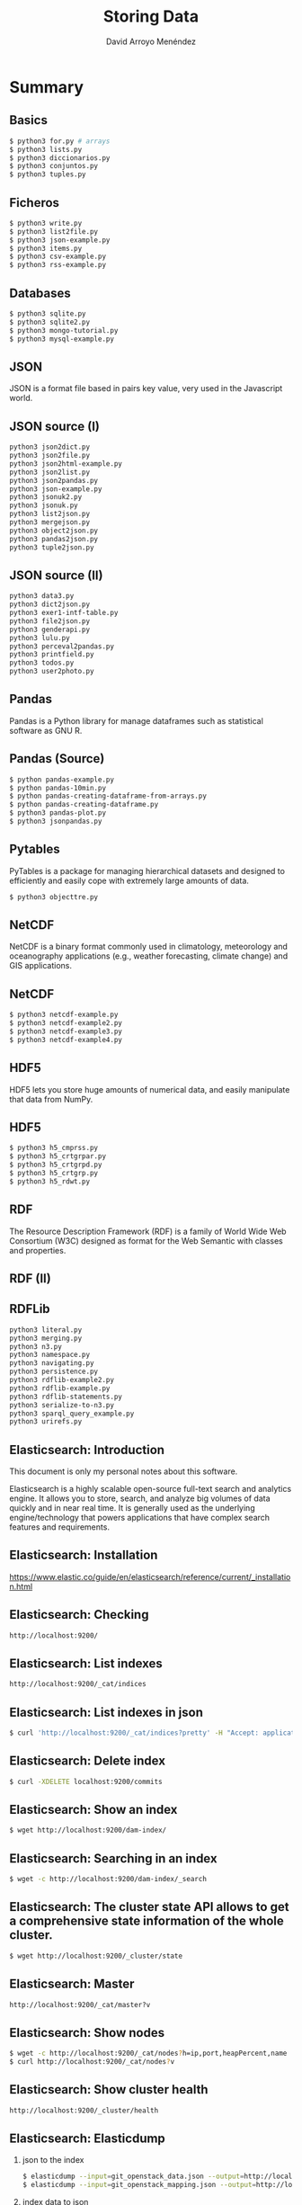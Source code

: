 #+TITLE: Storing Data
#+AUTHOR: David Arroyo Menéndez
#+OPTIONS: H:2 toc:nil num:t
#+LATEX_CLASS: beamer
#+LATEX_CLASS_OPTIONS: [presentation]
#+BEAMER_THEME: Madrid
#+COLUMNS: %45ITEM %10BEAMER_ENV(Env) %10BEAMER_ACT(Act) %4BEAMER_COL(Col) %8BEAMER_OPT(Opt)


* Summary
** Basics
#+BEGIN_SRC bash
$ python3 for.py # arrays
$ python3 lists.py
$ python3 diccionarios.py
$ python3 conjuntos.py
$ python3 tuples.py
#+END_SRC

** Ficheros
#+BEGIN_SRC bash
$ python3 write.py
$ python3 list2file.py
$ python3 json-example.py
$ python3 items.py
$ python3 csv-example.py
$ python3 rss-example.py
#+END_SRC

** Databases
#+BEGIN_SRC bash
$ python3 sqlite.py
$ python3 sqlite2.py
$ python3 mongo-tutorial.py
$ python3 mysql-example.py
#+END_SRC

** JSON

JSON is a format file based in pairs key value, very used in the
Javascript world.

** JSON source (I)

#+BEGIN_SRC bash
python3 json2dict.py
python3 json2file.py
python3 json2html-example.py
python3 json2list.py
python3 json2pandas.py
python3 json-example.py
python3 jsonuk2.py
python3 jsonuk.py
python3 list2json.py
python3 mergejson.py
python3 object2json.py
python3 pandas2json.py
python3 tuple2json.py
#+END_SRC

** JSON source (II)

#+BEGIN_SRC bash
python3 data3.py
python3 dict2json.py
python3 exer1-intf-table.py
python3 file2json.py
python3 genderapi.py
python3 lulu.py
python3 perceval2pandas.py
python3 printfield.py
python3 todos.py
python3 user2photo.py
#+END_SRC

** Pandas

Pandas is a Python library for manage dataframes such as statistical
software as GNU R.

** Pandas (Source)
#+BEGIN_SRC bash
$ python pandas-example.py
$ python pandas-10min.py
$ python pandas-creating-dataframe-from-arrays.py
$ python pandas-creating-dataframe.py
$ python3 pandas-plot.py
$ python3 jsonpandas.py
#+END_SRC

** Pytables

PyTables is a package for managing hierarchical datasets and designed
to efficiently and easily cope with extremely large amounts of data.

#+BEGIN_SRC bash
$ python3 objecttre.py
#+END_SRC


** NetCDF

NetCDF is a binary format commonly used in climatology, meteorology
and oceanography applications (e.g., weather forecasting, climate
change) and GIS applications.

** NetCDF
#+BEGIN_SRC bash
$ python3 netcdf-example.py
$ python3 netcdf-example2.py
$ python3 netcdf-example3.py
$ python3 netcdf-example4.py
#+END_SRC

** HDF5

HDF5 lets you store huge amounts of numerical data, and easily
manipulate that data from NumPy.

** HDF5
#+BEGIN_SRC bash
$ python3 h5_cmprss.py
$ python3 h5_crtgrpar.py
$ python3 h5_crtgrpd.py
$ python3 h5_crtgrp.py
$ python3 h5_rdwt.py
#+END_SRC


** RDF

The Resource Description Framework (RDF) is a family of World Wide Web
Consortium (W3C) designed as format for the Web Semantic with classes
and properties.

** RDF (II)

[[file:img/rdfdiagram.png]]

** RDFLib

#+BEGIN_SRC bash
python3 literal.py
python3 merging.py
python3 n3.py
python3 namespace.py
python3 navigating.py
python3 persistence.py
python3 rdflib-example2.py
python3 rdflib-example.py
python3 rdflib-statements.py
python3 serialize-to-n3.py
python3 sparql_query_example.py
python3 urirefs.py
#+END_SRC

** Elasticsearch: Introduction

This document is only my personal notes about this software.

Elasticsearch is a highly scalable open-source full-text search and
analytics engine. It allows you to store, search, and analyze big
volumes of data quickly and in near real time. It is generally used as
the underlying engine/technology that powers applications that have
complex search features and requirements.

** Elasticsearch: Installation

https://www.elastic.co/guide/en/elasticsearch/reference/current/_installation.html

** Elasticsearch: Checking
#+BEGIN_SRC bash
http://localhost:9200/
#+END_SRC

** Elasticsearch: List indexes
#+BEGIN_SRC bash
http://localhost:9200/_cat/indices
#+END_SRC

** Elasticsearch: List indexes in json
#+BEGIN_SRC bash
$ curl 'http://localhost:9200/_cat/indices?pretty' -H "Accept: application/json"
#+END_SRC
** Elasticsearch: Delete index
#+BEGIN_SRC bash
$ curl -XDELETE localhost:9200/commits
#+END_SRC
** Elasticsearch: Show an index
#+BEGIN_SRC bash
$ wget http://localhost:9200/dam-index/
#+END_SRC

** Elasticsearch: Searching in an index
#+BEGIN_SRC bash
$ wget -c http://localhost:9200/dam-index/_search
#+END_SRC

** Elasticsearch: The cluster state API allows to get a comprehensive state information of the whole cluster.
#+BEGIN_SRC bash
$ wget http://localhost:9200/_cluster/state
#+END_SRC

** Elasticsearch: Master
#+BEGIN_SRC bash
http://localhost:9200/_cat/master?v
#+END_SRC

** Elasticsearch: Show nodes
#+BEGIN_SRC bash
$ wget -c http://localhost:9200/_cat/nodes?h=ip,port,heapPercent,name
$ curl http://localhost:9200/_cat/nodes?v
#+END_SRC

** Elasticsearch: Show cluster health
#+BEGIN_SRC bash
http://localhost:9200/_cluster/health
#+END_SRC

** Elasticsearch: Elasticdump
*** json to the index
#+BEGIN_SRC bash
$ elasticdump --input=git_openstack_data.json --output=http://localhost:9200 --output-index=dam-index --type=data
$ elasticdump --input=git_openstack_mapping.json --output=http://localhost:9200 --output-index=dam-index --type=mapping
#+END_SRC
*** index data to json
#+BEGIN_SRC bash
$ elasticdump  --input=http://production.es.com:9200/my_index --output=/data/my_index_mapping.json --type=mapping
$ elasticdump  --input=http://production.es.com:9200/my_index --output=/data/my_index.json --type=data
#+END_SRC



** License
Copyright (C) 2019 David Arroyo Menendez
    Permission is granted to copy, distribute and/or modify this document
    under the terms of the GNU Free Documentation License, Version 1.3
    or any later version published by the Free Software Foundation;
    with no Invariant Sections, no Front-Cover Texts, and no Back-Cover Texts.
    A copy of the license is included in [[https://www.gnu.org/copyleft/fdl.html][GNU Free Documentation License]].

[[https://www.gnu.org/copyleft/fdl.html][file:https://upload.wikimedia.org/wikipedia/commons/thumb/4/42/GFDL_Logo.svg/200px-GFDL_Logo.svg.png]]
